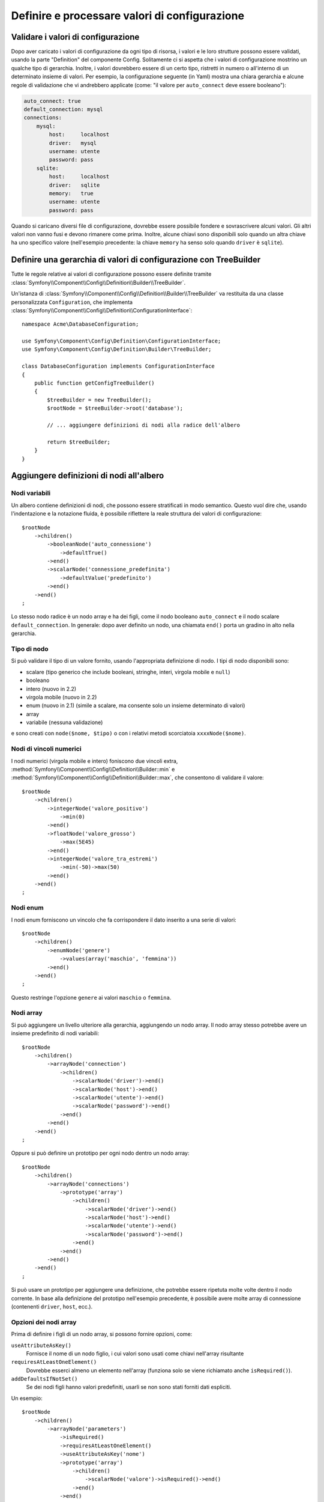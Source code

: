 .. index::
   single: Config; Definire e processare valori di configurazione

Definire e processare valori di configurazione
==============================================

Validare i valori di configurazione
-----------------------------------

Dopo aver caricato i valori di configurazione da ogni tipo di risorsa, i valori e
le loro strutture possono essere validati, usando la parte "Definition" del componente
Config. Solitamente ci si aspetta che i valori di configurazione mostrino un qualche tipo
di gerarchia. Inoltre, i valori dovrebbero essere di un certo tipo, ristretti in numero
o all'interno di un determinato insieme di valori. Per esempio, la configurazione seguente
(in Yaml) mostra una chiara gerarchia e alcune regole di validazione che vi andrebbero
applicate (come: "il valore per ``auto_connect`` deve essere booleano"):

.. code-block:: yaml

    auto_connect: true
    default_connection: mysql
    connections:
        mysql:
            host:     localhost
            driver:   mysql
            username: utente
            password: pass
        sqlite:
            host:     localhost
            driver:   sqlite
            memory:   true
            username: utente
            password: pass

Quando si caricano diversi file di configurazione, dovrebbe essere possibile
fondere e sovrascrivere alcuni valori. Gli altri valori non vanno fusi e devono
rimanere come prima. Inoltre, alcune chiavi sono disponibili solo quando un
altra chiave ha uno specifico valore (nell'esempio precedente: la chiave
``memory`` ha senso solo quando ``driver`` è ``sqlite``).

Definire una gerarchia di valori di configurazione con TreeBuilder
------------------------------------------------------------------

Tutte le regole relative ai valori di configurazione possono essere definite tramite
:class:`Symfony\\Component\\Config\\Definition\\Builder\\TreeBuilder`.

Un'istanza di :class:`Symfony\\Component\\Config\\Definition\\Builder\\TreeBuilder`
va restituita da una classe personalizzata ``Configuration``, che implementa
:class:`Symfony\\Component\\Config\\Definition\\ConfigurationInterface`::

    namespace Acme\DatabaseConfiguration;

    use Symfony\Component\Config\Definition\ConfigurationInterface;
    use Symfony\Component\Config\Definition\Builder\TreeBuilder;

    class DatabaseConfiguration implements ConfigurationInterface
    {
        public function getConfigTreeBuilder()
        {
            $treeBuilder = new TreeBuilder();
            $rootNode = $treeBuilder->root('database');

            // ... aggiungere definizioni di nodi alla radice dell'albero

            return $treeBuilder;
        }
    }

Aggiungere definizioni di nodi all'albero
-----------------------------------------

Nodi variabili
~~~~~~~~~~~~~~

Un albero contiene definizioni di nodi, che possono essere stratificati in modo semantico.
Questo vuol dire che, usando l'indentazione e la notazione fluida, è possibile
riflettere la reale struttura dei valori di configurazione::

    $rootNode
        ->children()
            ->booleanNode('auto_connessione')
                ->defaultTrue()
            ->end()
            ->scalarNode('connessione_predefinita')
                ->defaultValue('predefinito')
            ->end()
        ->end()
    ;

Lo stesso nodo radice è un nodo array e ha dei figli, come il nodo booleano
``auto_connect`` e il nodo scalare ``default_connection``. In generale:
dopo aver definito un nodo, una chiamata ``end()`` porta un gradino in alto nella gerarchia.

Tipo di nodo
~~~~~~~~~~~~

Si può validare il tipo di un valore fornito, usando l'appropriata definizione
di nodo. I tipi di nodo disponibili sono:



* scalare (tipo generico che include booleani, stringhe, interi, virgola mobile e ``null``)
* booleano
* intero (nuovo in 2.2)
* virgola mobile (nuovo in 2.2)
* enum (nuovo in 2.1) (simile a scalare, ma consente solo un insieme determinato di valori)
* array
* variabile (nessuna validazione)

e sono creati con ``node($nome, $tipo)`` o con i relativi metodi scorciatoia
``xxxxNode($nome)``.

Nodi di vincoli numerici
~~~~~~~~~~~~~~~~~~~~~~~~

.. versionadded:: 2.2
    I nodi numerici (virgola mobile e intero) sono nuovi in 2.2

I nodi numerici (virgola mobile e intero) foniscono due vincoli extra,
:method:`Symfony\\Component\\Config\\Definition\\Builder::min` e
:method:`Symfony\\Component\\Config\\Definition\\Builder::max`,
che consentono di  validare il valore::

    $rootNode
        ->children()
            ->integerNode('valore_positivo')
                ->min(0)
            ->end()
            ->floatNode('valore_grosso')
                ->max(5E45)
            ->end()
            ->integerNode('valore_tra_estremi')
                ->min(-50)->max(50)
            ->end()
        ->end()
    ;

Nodi enum
~~~~~~~~~~

.. versionadded:: 2.1
    Il nodo enum è nuovo in Symfony 2.1

I nodi enum forniscono un vincolo che fa corrispondere il dato inserito a una
serie di valori::

    $rootNode
        ->children()
            ->enumNode('genere')
                ->values(array('maschio', 'femmina'))
            ->end()
        ->end()
    ;

Questo restringe l'opzione ``genere`` ai valori ``maschio`` o ``femmina``.

Nodi array
~~~~~~~~~~

Si può aggiungere un livello ulteriore alla gerarchia, aggiungendo un nodo
array. Il nodo array stesso potrebbe avere un insieme predefinito di nodi variabili::

    $rootNode
        ->children()
            ->arrayNode('connection')
                ->children()
                    ->scalarNode('driver')->end()
                    ->scalarNode('host')->end()
                    ->scalarNode('utente')->end()
                    ->scalarNode('password')->end()
                ->end()
            ->end()
        ->end()
    ;

Oppure si può definire un prototipo per ogni nodo dentro un nodo array::

    $rootNode
        ->children()
            ->arrayNode('connections')
                ->prototype('array')
                    ->children()
                        ->scalarNode('driver')->end()
                        ->scalarNode('host')->end()
                        ->scalarNode('utente')->end()
                        ->scalarNode('password')->end()
                    ->end()
                ->end()
            ->end()
        ->end()
    ;

Si può usare un prototipo per aggiungere una definizione, che potrebbe essere ripetuta
molte volte dentro il nodo corrente. In base alla definizione del prototipo nell'esempio
precedente, è possibile avere molte array di connessione (contenenti ``driver``,
``host``, ecc.).

Opzioni dei nodi array
~~~~~~~~~~~~~~~~~~~~~~

Prima di definire i figli di un nodo array, si possono fornire opzioni, come:

``useAttributeAsKey()``
    Fornisce il nome di un nodo figlio, i cui valori sono usati come chiavi nell'array risultante
``requiresAtLeastOneElement()``
    Dovrebbe esserci almeno un elemento nell'array (funziona solo se viene richiamato anche
    ``isRequired()``).
``addDefaultsIfNotSet()``
    Se dei nodi figli hanno valori predefiniti, usarli se non sono stati forniti dati espliciti.

Un esempio::

    $rootNode
        ->children()
            ->arrayNode('parameters')
                ->isRequired()
                ->requiresAtLeastOneElement()
                ->useAttributeAsKey('nome')
                ->prototype('array')
                    ->children()
                        ->scalarNode('valore')->isRequired()->end()
                    ->end()
                ->end()
            ->end()
        ->end()
    ;

In YAML, la configurazione potrebbe essere come questa:

.. code-block:: yaml

    database:
        parameters:
            param1: { valore: param1val }

In XML, ciascun nodo ``parameters`` avrebbe un attributo ``name`` (insieme a
``value``), che sarebbe rimosso e usato come chiave per tale elemento nell'array
finale. L'opzione ``useAttributeAsKey`` è utile per normalizzare il modo in cui gli
array sono specificati tra formati diversi, come XML e YAML.

Valori predefiniti e obbligatori
--------------------------------

Per tutti i tipi di nodo, è possibile definire valori predefiniti e valori di
rimpiazzo nel caso in cui un nodo
abbia un determinato valore:

``defaultValue()``
    Imposta un valore predefinito
``isRequired()``
    Deve essere definito (ma può essere vuoto)
``cannotBeEmpty()``
    Non può contenere un valore vuoto
``default*()``
    (``null``, ``true``, ``false``), scorciatoia per ``defaultValue()``
``treat*Like()``
    (``null``, ``true``, ``false``), fornisce un valore di rimpiazzo in caso in cui il valore sia ``*.``

.. code-block:: php

    $rootNode
        ->children()
            ->arrayNode('connection')
                ->children()
                    ->scalarNode('driver')
                        ->isRequired()
                        ->cannotBeEmpty()
                    ->end()
                    ->scalarNode('host')
                        ->defaultValue('localhost')
                    ->end()
                    ->scalarNode('username')->end()
                    ->scalarNode('password')->end()
                    ->booleanNode('memory')
                        ->defaultFalse()
                    ->end()
                ->end()
            ->end()
            ->arrayNode('settings')
                ->addDefaultsIfNotSet()
                ->children()
                    ->scalarNode('nome')
                        ->isRequired()
                        ->cannotBeEmpty()
                        ->defaultValue('valore')
                    ->end()
                ->end()
            ->end()
        ->end()
    ;

Documentare un'opzione
----------------------

Si possono documentare le opzioni, usando il metodo
:method:`Symfony\\Component\\Config\\Definition\\Builder\\NodeDefinition::info`.


L'informazione sarà mostrata come commento, nell'albero della configurazione, con il
comando ``config:dump``.

Sezioni facoltative
-------------------

.. versionadded:: 2.2
    I metodi ``canBeEnabled`` e ``canBeDisabled`` sono nuovi in
    Symfony 2.2.

Se si hanno intere sezioni facoltative e che possono essere abilitate/disabilitate,
si possono sfruttare le scorciatoie
:method:`Symfony\\Component\\Config\\Definition\\Builder\\ArrayNodeDefinition::canBeEnabled` e
:method:`Symfony\\Component\\Config\\Definition\\Builder\\ArrayNodeDefinition::canBeDisabled`::

    $arrayNode
        ->canBeEnabled()
    ;

    // è equivalente a

    $arrayNode
        ->treatFalseLike(array('enabled' => false))
        ->treatTrueLike(array('enabled' => true))
        ->treatNullLike(array('enabled' => true))
        ->children()
            ->booleanNode('enabled')
                ->defaultFalse()
    ;

Il metodo ``canBeDisabled`` è uguale, tranne per il fatto che la sezione
viene abilitata in modo predefinito.

Opzioni di fusione
------------------

Si possono fornire opzioni aggiuntive sul processo di fusione. Per gli array:

``performNoDeepMerging()``
    Quando il valore è definito anche in un altro array di configurazione, non
    provare a fondere un array, ma sovrascrivilo completamente

Per tutti i nodi:

``cannotBeOverwritten()``
    non consentire che altri array di configurazione sovrascrivano il valore di questo nodo

Aggiunta di sezioni
-------------------

Se occorre validare una configurazione complessa, l'albero potrebbe diventare
troppo grande, si potrebbe quindi volerlo separare in sezioni. Lo si può fare
creando una sezione come nodo separato e quindi aggiungendola all'albero
principale con ``append()``::

    public function getConfigTreeBuilder()
    {
        $treeBuilder = new TreeBuilder();
        $rootNode = $treeBuilder->root('database');

        $rootNode
            ->children()
                ->arrayNode('connection')
                    ->children()
                        ->scalarNode('driver')
                            ->isRequired()
                            ->cannotBeEmpty()
                        ->end()
                        ->scalarNode('host')
                            ->defaultValue('localhost')
                        ->end()
                        ->scalarNode('utente')->end()
                        ->scalarNode('password')->end()
                        ->booleanNode('memory')
                            ->defaultFalse()
                        ->end()
                    ->end()
                    ->append($this->addParametersNode())
                ->end()
            ->end()
        ;

        return $treeBuilder;
    }

    public function addParametersNode()
    {
        $builder = new TreeBuilder();
        $node = $builder->root('parameters');

        $node
            ->isRequired()
            ->requiresAtLeastOneElement()
            ->useAttributeAsKey('nome')
            ->prototype('array')
                ->children()
                    ->scalarNode('valore')->isRequired()->end()
                ->end()
            ->end()
        ;

        return $node;
    }

Questo è utile per evitare di ripetersi, nel caso in cui si abbiano sezioni
della configurazione ripetute in posti diversi.

.. _component-config-normalization:

Normalizzazione
---------------

Prima di essere processati, i file di configurazione vengono normalizzati, quindi fusi
e infine si usa l'albero per validare l'array risultante. Il processo di
normalizzazione si usa per rimuovere alcune differenze risultati dai vari formati
di configurazione, soprattutto tra Yaml e XML.

Il separatore usato nelle chiavi è tipicamente ``_`` in Yaml e ``-`` in XML. Per
esempio, ``auto_connect`` in Yaml e ``auto-connect``. La normalizzazione rende
entrambi ``auto_connect``.

.. caution::

    La chiave interessata non sarà alterata se è mista, come
    ``pippo-pluto_muu``, o se esiste già.

Un'altra differenza tra Yaml e XML è il modo in cui sono rappresentati array
di dati. In Yaml si può avere:

.. code-block:: yaml

    twig:
        extensions: ['twig.extension.pippo', 'twig.extension.pluto']

e in XML:

.. code-block:: xml

    <twig:config>
        <twig:extension>twig.extension.pippo</twig:extension>
        <twig:extension>twig.extension.pluto</twig:extension>
    </twig:config>

La normalizzazione rimuove tale differenza, pluralizzando la chiave usata
in XML. Si può specificare se si vuole una chiave pluralizzata in tal modo con
``fixXmlConfig()``::

    $rootNode
        ->fixXmlConfig('extension')
        ->children()
            ->arrayNode('extensions')
                ->prototype('scalar')->end()
            ->end()
        ->end()
    ;

Se la pluralizzazione è irregolare, si può specificare il plurale da usare,
come secondo parametro::

    $rootNode
        ->fixXmlConfig('uovo', 'uova')
        ->children()
            ->arrayNode('uova')
                // ...
            ->end()
        ->end()
    ;

Oltre a sistemare queste cose, ``fixXmlConfig`` si assicura che i singoli elementi xml
siano modificati in array. Quindi si potrebbe avere:

.. code-block:: xml

    <connessione>predefinito</connessione>
    <connessione>extra</connessione>

e a volte solo:

.. code-block:: xml

    <connessione>default</connessione>

Per impostazione predefinita, ``connessione`` sarebbe un array nel primo caso e una stringa
nel secondo, rendendo difficile la validazione. Ci si può assicurare che sia sempre
un array con ``fixXmlConfig``.

Se necessario, si può controllare ulteriormente il processo di normalizzazione. Per esempio,
si potrebbe voler consentire che una stringa sia impostata e usata come chiave particolare o che
che molte chiavi siano impostate in modo esplicito. Quindi, se tutto tranne id è facoltativo,
in questa configurazione:

.. code-block:: yaml

    connessione:
        name:     connessione_mysql
        host:     localhost
        driver:   mysql
        username: utente
        password: pass

si può consentire anche il seguente:

.. code-block:: yaml

    connection: my_mysql_connection

Cambiando un valore stringa in un array associativo con ``name`` come chiave::

    $rootNode
        ->children()
            ->arrayNode('connessione')
                ->beforeNormalization()
                    ->ifString()
                    ->then(function($v) { return array('name'=> $v); })
                ->end()
                ->children()
                    ->scalarNode('name')->isRequired()
                    // ...
                ->end()
            ->end()
        ->end()
    ;

Regole di validazione
---------------------

Si possono fornire regole di validazione avanzata, usando
:class:`Symfony\\Component\\Config\\Definition\\Builder\\ExprBuilder`. Questa classe
implementa un'interfaccia fluida per una struttura di controllo nota.
Si può usare per aggiungere regole di validazione avanzate alle definizioni dei nodi, come::

    $rootNode
        ->children()
            ->arrayNode('connessione')
                ->children()
                    ->scalarNode('driver')
                        ->isRequired()
                        ->validate()
                        ->ifNotInArray(array('mysql', 'sqlite', 'mssql'))
                            ->thenInvalid('Valore non valido "%s"')
                        ->end()
                    ->end()
                ->end()
            ->end()
        ->end()
    ;

Una regola di validazione ha sempre una parte "if". Si può specificare tale parte
nel modo seguente:

- ``ifTrue()``
- ``ifString()``
- ``ifNull()``
- ``ifArray()``
- ``ifInArray()``
- ``ifNotInArray()``
- ``always()``

Una regola di validazione richiede anche una parte "then":

- ``then()``
- ``thenEmptyArray()``
- ``thenInvalid()``
- ``thenUnset()``

Di solito, "then" è una closure. Il suo valore di ritorno sarà usato come nuovo valore
del nodo, al posto del valore
originale del nodo.

Processare i valori di configurazione
-------------------------------------

La classe :class:`Symfony\\Component\\Config\\Definition\\Processor` usa l'albero,
costruito usando :class:`Symfony\\Component\\Config\\Definition\\Builder\\TreeBuilder`,
per processare molteplici array di valori di configurazione da fondere.
Se un valore non è del tipo atteso, è obbligatorio e non ancora definito oppure non può
essere validato in altri modi, sarà lanciata un'eccezione.
Altrimenti, il risultato è un array pulito di valori di configurazione::

    use Symfony\Component\Yaml\Yaml;
    use Symfony\Component\Config\Definition\Processor;
    use Acme\DatabaseConfiguration;

    $config1 = Yaml::parse(file_get_contents(__DIR__.'/src/Matthias/config/config.yml'));
    $config2 = Yaml::parse(file_get_contents(__DIR__.'/src/Matthias/config/config_extra.yml'));

    $configs = array($config1, $config2);

    $processor = new Processor();
    $configuration = new DatabaseConfiguration();
    $processedConfiguration = $processor->processConfiguration(
        $configuration,
        $configs
    );

